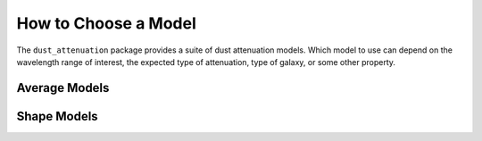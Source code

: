 #####################
How to Choose a Model
#####################

The ``dust_attenuation`` package provides a suite of dust attenuation models.
Which model to use can depend on the wavelength range of interest, the expected
type of attenuation, type of galaxy, or some other property.

Average Models
==============



Shape Models
============
